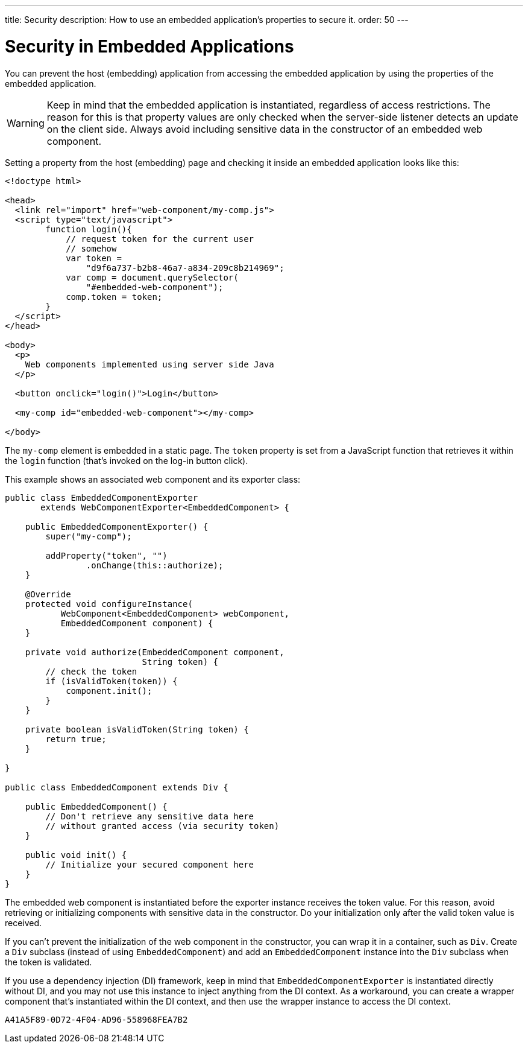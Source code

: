 ---
title: Security
description: How to use an embedded application's properties to secure it.
order: 50
---


= Security in Embedded Applications

You can prevent the host (embedding) application from accessing the embedded application by using the properties of the embedded application.

[WARNING]
Keep in mind that the embedded application is instantiated, regardless of access restrictions. The reason for this is that property values are only checked when the server-side listener detects an update on the client side. Always avoid including sensitive data in the constructor of an embedded web component.

Setting a property from the host (embedding) page and checking it inside an embedded application looks like this:

[source,html]
----
<!doctype html>

<head>
  <link rel="import" href="web-component/my-comp.js">
  <script type="text/javascript">
        function login(){
            // request token for the current user
            // somehow
            var token =
                "d9f6a737-b2b8-46a7-a834-209c8b214969";
            var comp = document.querySelector(
                "#embedded-web-component");
            comp.token = token;
        }
  </script>
</head>

<body>
  <p>
    Web components implemented using server side Java
  </p>

  <button onclick="login()">Login</button>

  <my-comp id="embedded-web-component"></my-comp>

</body>
----

The `my-comp` element is embedded in a static page. The `token` property is set from a JavaScript function that retrieves it within the `login` function (that's invoked on the log-in button click).

This example shows an associated web component and its exporter class:

[source,java]
----
public class EmbeddedComponentExporter
       extends WebComponentExporter<EmbeddedComponent> {

    public EmbeddedComponentExporter() {
        super("my-comp");

        addProperty("token", "")
                .onChange(this::authorize);
    }

    @Override
    protected void configureInstance(
           WebComponent<EmbeddedComponent> webComponent,
           EmbeddedComponent component) {
    }

    private void authorize(EmbeddedComponent component,
                           String token) {
        // check the token
        if (isValidToken(token)) {
            component.init();
        }
    }

    private boolean isValidToken(String token) {
        return true;
    }

}

public class EmbeddedComponent extends Div {

    public EmbeddedComponent() {
        // Don't retrieve any sensitive data here
        // without granted access (via security token)
    }

    public void init() {
        // Initialize your secured component here
    }
}
----

The embedded web component is instantiated before the exporter instance receives the token value. For this reason, avoid retrieving or initializing components with sensitive data in the constructor. Do your initialization only after the valid token value is received.

If you can't prevent the initialization of the web component in the constructor, you can wrap it in a container, such as [classname]`Div`. Create a [classname]`Div` subclass (instead of using [classname]`EmbeddedComponent`) and add an [classname]`EmbeddedComponent` instance into the [classname]`Div` subclass when the token is validated.

If you use a dependency injection (DI) framework, keep in mind that [classname]`EmbeddedComponentExporter` is instantiated directly without DI, and you may not use this instance to inject anything from the DI context. As a workaround, you can create a wrapper component that's instantiated within the DI context, and then use the wrapper instance to access the DI context.


[discussion-id]`A41A5F89-0D72-4F04-AD96-558968FEA7B2`

++++
<style>
[class^=PageHeader-module--descriptionContainer] {display: none;}
</style>
++++
